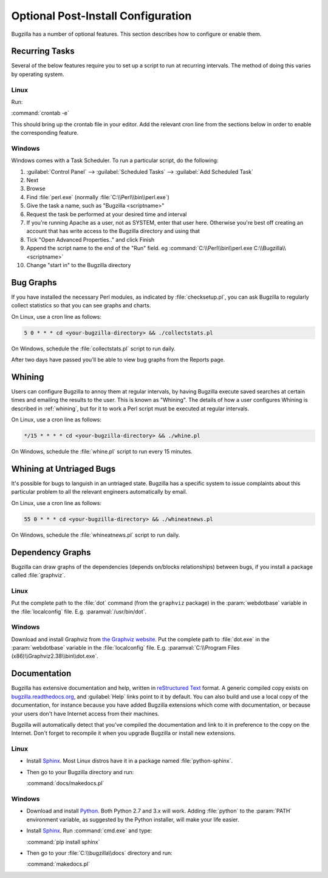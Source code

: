 .. _optional-post-install-config:

Optional Post-Install Configuration
###################################

Bugzilla has a number of optional features. This section describes how
to configure or enable them.

.. _recurring-tasks:

Recurring Tasks
===============

Several of the below features require you to set up a script to run at
recurring intervals. The method of doing this varies by operating system.

Linux
-----

Run:

:command:`crontab -e`

This should bring up the crontab file in your editor. Add the relevant
cron line from the sections below in order to enable the corresponding
feature.

Windows
-------

Windows comes with a Task Scheduler. To run a particular script, do the
following:

#. :guilabel:`Control Panel` --> :guilabel:`Scheduled Tasks` -->
   :guilabel:`Add Scheduled Task`

#. Next

#. Browse

#. Find :file:`perl.exe` (normally :file:`C:\\Perl\\bin\\perl.exe`)

#. Give the task a name, such as "Bugzilla <scriptname>"

#. Request the task be performed at your desired time and interval

#. If you're running Apache as a user, not as SYSTEM, enter that user
   here. Otherwise you're best off creating an account that has write access
   to the Bugzilla directory and using that

#. Tick "Open Advanced Properties.." and click Finish

#. Append the script name to the end of the "Run" field. eg
   :command:`C:\\Perl\\bin\\perl.exe C:\\Bugzilla\\<scriptname>`

#. Change "start in" to the Bugzilla directory

.. _installation-bug-graphs:

Bug Graphs
==========

If you have installed the necessary Perl modules, as indicated by
:file:`checksetup.pl`, you can ask Bugzilla to regularly collect statistics
so that you can see graphs and charts.

On Linux, use a cron line as follows:

.. code-block:: none

    5 0 * * * cd <your-bugzilla-directory> && ./collectstats.pl

On Windows, schedule the :file:`collectstats.pl` script to run daily.

After two days have passed you'll be able to view bug graphs from
the Reports page.

.. _installation-whining:

Whining
=======

Users can configure Bugzilla to annoy them at regular intervals, by having
Bugzilla execute saved searches at certain times and emailing the results to
the user.  This is known as "Whining".  The details of how a user configures
Whining is described in :ref:`whining`, but for it to work a Perl script must
be executed at regular intervals.

On Linux, use a cron line as follows:

.. code-block:: none

    */15 * * * * cd <your-bugzilla-directory> && ./whine.pl

On Windows, schedule the :file:`whine.pl` script to run every 15 minutes.

.. _installation-whining-cron:

Whining at Untriaged Bugs
=========================

It's possible for bugs to languish in an untriaged state. Bugzilla has a
specific system to issue complaints about this particular problem to all the
relevant engineers automatically by email.

On Linux, use a cron line as follows:

.. code-block:: none

    55 0 * * * cd <your-bugzilla-directory> && ./whineatnews.pl

On Windows, schedule the :file:`whineatnews.pl` script to run daily.

Dependency Graphs
=================

Bugzilla can draw graphs of the dependencies (depends on/blocks relationships)
between bugs, if you install a package called :file:`graphviz`.

Linux
-----

Put the complete path to the :file:`dot` command (from the ``graphviz``
package) in the :param:`webdotbase` variable in the :file:`localconfig` file.
E.g. :paramval:`/usr/bin/dot`.

Windows
-------

Download and install Graphviz from
`the Graphviz website <http://www.graphviz.org/Download_windows.php>`_. Put
the complete path to :file:`dot.exe` in the :param:`webdotbase` variable in the
:file:`localconfig` file. E.g. :paramval:`C:\\Program Files (x86)\\Graphviz2.38\\bin\\dot.exe`.

Documentation
=============

Bugzilla has extensive documentation and help, written in
`reStructured Text <http://sphinx-doc.org/rest.html>`_
format. A generic compiled copy exists on
`bugzilla.readthedocs.org <https://bugzilla.readthedocs.org/>`_, and
:guilabel:`Help` links point to it by default. You can also build and use
a local copy of the documentation, for instance because you have added Bugzilla
extensions which come with documentation, or because your users don't have
Internet access from their machines.

Bugzilla will automatically detect that you've compiled the documentation
and link to it in preference to the copy on the Internet. Don't forget to
recompile it when you upgrade Bugzilla or install new extensions.

Linux
-----

* Install `Sphinx <http://sphinx-doc.org/>`_. Most Linux distros have it in
  a package named :file:`python-sphinx`.

* Then go to your Bugzilla directory and run:

  :command:`docs/makedocs.pl`

Windows
-------

* Download and install `Python <https://www.python.org/downloads/>`_.
  Both Python 2.7 and 3.x will work. Adding :file:`python` to the :param:`PATH`
  environment variable, as suggested by the Python installer, will make your
  life easier.

* Install `Sphinx <http://sphinx-doc.org/>`_. Run :command:`cmd.exe` and type:

  :command:`pip install sphinx`

* Then go to your :file:`C:\\bugzilla\\docs` directory and run:

  :command:`makedocs.pl`
